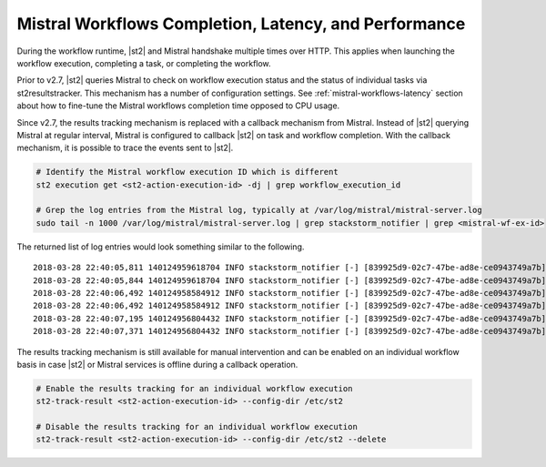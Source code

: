 .. _mistral-workflows-completion-latency-and-performance:

Mistral Workflows Completion, Latency, and Performance
======================================================

During the workflow runtime, |st2| and Mistral handshake multiple times over HTTP. This applies when launching
the workflow execution, completing a task, or completing the workflow.

Prior to v2.7, |st2| queries Mistral to check on workflow execution status and the status of individual tasks
via st2resultstracker. This mechanism has a number of configuration settings. See :ref:`mistral-workflows-latency`
section about how to fine-tune the Mistral workflows completion time opposed to CPU usage.

Since v2.7, the results tracking mechanism is replaced with a callback mechanism from Mistral. Instead of |st2|
querying Mistral at regular interval, Mistral is configured to callback |st2| on task and workflow completion.
With the callback mechanism, it is possible to trace the events sent to |st2|.

.. code-block:: bash

    # Identify the Mistral workflow execution ID which is different
    st2 execution get <st2-action-execution-id> -dj | grep workflow_execution_id

    # Grep the log entries from the Mistral log, typically at /var/log/mistral/mistral-server.log
    sudo tail -n 1000 /var/log/mistral/mistral-server.log | grep stackstorm_notifier | grep <mistral-wf-ex-id>

The returned list of log entries would look something similar to the following.

::

    2018-03-28 22:40:05,811 140124959618704 INFO stackstorm_notifier [-] [839925d9-02c7-47be-ad8e-ce0943749a7b] The workflow event WORKFLOW_LAUNCHED for 839925d9-02c7-47be-ad8e-ce0943749a7b will be published to st2.
    2018-03-28 22:40:05,844 140124959618704 INFO stackstorm_notifier [-] [839925d9-02c7-47be-ad8e-ce0943749a7b] The workflow event WORKFLOW_LAUNCHED for 839925d9-02c7-47be-ad8e-ce0943749a7b is published to st2.
    2018-03-28 22:40:06,492 140124958584912 INFO stackstorm_notifier [-] [839925d9-02c7-47be-ad8e-ce0943749a7b] The task event TASK_SUCCEEDED for c8731e6a-2464-4a59-bf46-501a80215298 will be processed for st2.
    2018-03-28 22:40:06,492 140124958584912 INFO stackstorm_notifier [-] [839925d9-02c7-47be-ad8e-ce0943749a7b] The task event TASK_SUCCEEDED for c8731e6a-2464-4a59-bf46-501a80215298 is processed for st2.
    2018-03-28 22:40:07,195 140124956804432 INFO stackstorm_notifier [-] [839925d9-02c7-47be-ad8e-ce0943749a7b] The workflow event WORKFLOW_SUCCEEDED for 839925d9-02c7-47be-ad8e-ce0943749a7b will be published to st2.
    2018-03-28 22:40:07,371 140124956804432 INFO stackstorm_notifier [-] [839925d9-02c7-47be-ad8e-ce0943749a7b] The workflow event WORKFLOW_SUCCEEDED for 839925d9-02c7-47be-ad8e-ce0943749a7b is published to st2.

The results tracking mechanism is still available for manual intervention and can be enabled on an individual workflow
basis in case |st2| or Mistral services is offline during a callback operation.

.. code-block:: bash

    # Enable the results tracking for an individual workflow execution
    st2-track-result <st2-action-execution-id> --config-dir /etc/st2

    # Disable the results tracking for an individual workflow execution
    st2-track-result <st2-action-execution-id> --config-dir /etc/st2 --delete

